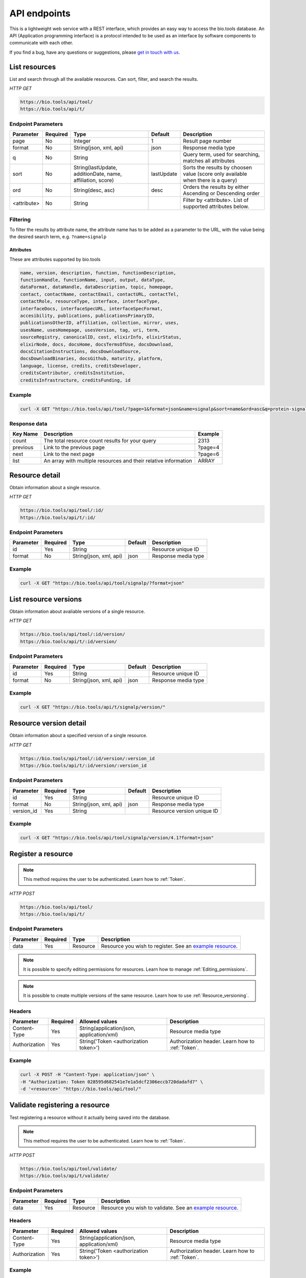 API endpoints
=============

This is a lightweight web service with a REST interface, which provides an easy way to access the bio.tools database. 
An API (Application programming interface) is a protocol intended to be used as an interface by software components to communicate with each other. 

If you find a bug, have any questions or suggestions, please `get in touch with us <mailto:registry-support@elixir-dk.org>`_.

List resources
------------------
List and search through all the available resources. Can sort, filter, and search the results.

*HTTP GET*

.. code-block:: text

    https://bio.tools/api/tool/
    https://bio.tools/api/t/

Endpoint Parameters
"""""""""""""""""""
===========    ========  =======================================  ==========  ============================================
Parameter      Required  Type                                     Default     Description        
===========    ========  =======================================  ==========  ============================================
page           No        Integer                                  1           Result page number 
format         No        String(json, xml, api)                   json        Response media type
q              No        String                                               Query term, used for searching, 
                                                                              matches all attributes
sort           No        String(lastUpdate,                       lastUpdate  Sorts the results by choosen value
                         additionDate, name, affiliation, score)              (score only available when there is a query)
ord            No        String(desc, asc)                        desc        Orders the results by either 
                                                                              Ascending or Descending order
<attribute>    No        String                                               Filter by <attribute>. 
                                                                              List of supported attributes below.
===========    ========  =======================================  ==========  ============================================



Filtering
"""""""""
To filter the results by attribute name, the attribute name has to be added as a parameter to the URL, with the value being the desired search term, e.g. ``?name=signalp``

.. _Attributes:

Attributes
~~~~~~~~~~~~~~~~

These are attributes supported by bio.tools

.. code-block:: js

  name, version, description, function, functionDescription, 
  functionHandle, functionName, input, output, dataType, 
  dataFormat, dataHandle, dataDescription, topic, homepage, 
  contact, contactName, contactEmail, contactURL, contactTel, 
  contactRole, resourceType, interface, interfaceType, 
  interfaceDocs, interfaceSpecURL, interfaceSpecFormat, 
  accesibility, publications, publicationsPrimaryID, 
  publicationsOtherID, affiliation, collection, mirror, uses, 
  usesName, usesHomepage, usesVersion, tag, uri, term, 
  sourceRegistry, canonicalID, cost, elixirInfo, elixirStatus, 
  elixirNode, docs, docsHome, docsTermsOfUse, docsDownload, 
  docsCitationInstructions, docsDownloadSource, 
  docsDownloadBinaries, docsGithub, maturity, platform, 
  language, license, credits, creditsDeveloper, 
  creditsContributor, creditsInstitution, 
  creditsInfrastructure, creditsFunding, id


Example
"""""""""""""""""""

.. code-block:: bash

   curl -X GET "https://bio.tools/api/tool/?page=1&format=json&name=signalp&sort=name&ord=asc&q=protein-signal-peptide-detection"

Response data
"""""""""""""""""""
================== ========================================================================== =========================
Key Name           Description                                                                Example
================== ========================================================================== =========================
count              The total resource count results for your query                            2313
previous           Link to the previous page                                                  ?page=4
next               Link to the next page                                                      ?page=6
list               An array with multiple resources                                           ARRAY
                   and their relative information 
================== ========================================================================== =========================


Resource detail
------------------
Obtain information about a single resource.

*HTTP GET*

.. code-block:: text

    https://bio.tools/api/tool/:id/
    https://bio.tools/api/t/:id/

Endpoint Parameters
"""""""""""""""""""
=========  ========  ======================  =======  ===================
Parameter  Required  Type                    Default  Description        
=========  ========  ======================  =======  ===================
id         Yes       String                           Resource unique ID 
format     No        String(json, xml, api)  json     Response media type
=========  ========  ======================  =======  ===================


Example
"""""""""""""""""""

.. code-block:: bash

   curl -X GET "https://bio.tools/api/tool/signalp/?format=json"


List resource versions
----------------------
Obtain information about avaliable versions of a single resource.

*HTTP GET*

.. code-block:: text

    https://bio.tools/api/tool/:id/version/
    https://bio.tools/api/t/:id/version/

Endpoint Parameters
"""""""""""""""""""
=========  ========  ======================  =======  ===================
Parameter  Required  Type                    Default  Description        
=========  ========  ======================  =======  ===================
id         Yes       String                           Resource unique ID 
format     No        String(json, xml, api)  json     Response media type
=========  ========  ======================  =======  ===================

Example
"""""""""""""""""""

.. code-block:: bash

   curl -X GET "https://bio.tools/api/t/signalp/version/"

.. _Resource_version_detail:

Resource version detail
-----------------------
Obtain information about a specified version of a single resource.

*HTTP GET*

.. code-block:: text

    https://bio.tools/api/tool/:id/version/:version_id
    https://bio.tools/api/t/:id/version/:version_id

Endpoint Parameters
"""""""""""""""""""
==========  ========  ======================  =======  ==========================
Parameter   Required  Type                    Default  Description        
==========  ========  ======================  =======  ==========================
id          Yes       String                           Resource unique ID 
format      No        String(json, xml, api)  json     Response media type
version_id  Yes       String                           Resource version unique ID
==========  ========  ======================  =======  ==========================

Example
"""""""""""""""""""

.. code-block:: bash

   curl -X GET "https://bio.tools/api/tool/signalp/version/4.1?format=json"


Register a resource
-------------------

.. note:: This method requires the user to be authenticated. Learn how to :ref:`Token`.

*HTTP POST*

.. code-block:: text

    https://bio.tools/api/tool/
    https://bio.tools/api/t/

Endpoint Parameters
"""""""""""""""""""
=========  ========  ======== ====================================================================================================================================
Parameter  Required  Type     Description        
=========  ========  ======== ====================================================================================================================================
data       Yes       Resource Resource you wish to register.
                              See an `example resource <https://bio.tools/api/tool/SignalP?format=json>`_.
=========  ========  ======== ====================================================================================================================================

.. note:: It is possible to specify editing permissions for resources. Learn how to manage :ref:`Editing_permissions`.

.. note:: It is possible to create multiple versions of the same resource. Learn how to use :ref:`Resource_versioning`.

Headers
""""""""""
=============  ========  =========================================  ==============================================================================================
Parameter      Required  Allowed values                             Description        
=============  ========  =========================================  ==============================================================================================
Content-Type   Yes       String(application/json,                   Resource media type
                         application/xml)   
Authorization  Yes       String('Token <authorization token>')      Authorization header.
                                                                    Learn how to :ref:`Token`.
=============  ========  =========================================  ==============================================================================================

Example
"""""""""""""""""""

.. code-block:: bash

   curl -X POST -H "Content-Type: application/json" \
   -H "Authorization: Token 028595d682541e7e1a5dcf2306eccb720dadafd7" \
   -d '<resource>' "https://bio.tools/api/tool/"


Validate registering a resource
-------------------------------

Test registering a resource without it actually being saved into the database.

.. note:: This method requires the user to be authenticated. Learn how to :ref:`Token`.

*HTTP POST*

.. code-block:: text

    https://bio.tools/api/tool/validate/
    https://bio.tools/api/t/validate/

Endpoint Parameters
"""""""""""""""""""
=========  ========  ======== ====================================================================================================================================
Parameter  Required  Type     Description        
=========  ========  ======== ====================================================================================================================================
data       Yes       Resource Resource you wish to validate.
                              See an `example resource <https://bio.tools/api/tool/SignalP?format=json>`_.
=========  ========  ======== ====================================================================================================================================


Headers
""""""""""
=============  ========  =========================================  ==============================================================================================
Parameter      Required  Allowed values                             Description        
=============  ========  =========================================  ==============================================================================================
Content-Type   Yes       String(application/json,                   Resource media type
                         application/xml)   
Authorization  Yes       String('Token <authorization token>')      Authorization header.
                                                                    Learn how to :ref:`Token`.
=============  ========  =========================================  ==============================================================================================

Example
"""""""""""""""""""

.. code-block:: bash

   curl -X POST -H "Content-Type: application/json" \
   -H "Authorization: Token 028595d682541e7e1a5dcf2306eccb720dadafd7" \
   -d '<resource>' "https://bio.tools/api/tool/validate/"


Update a resource
------------------
Update a resource description.

.. note:: This method requires the user to be authenticated. Learn how to :ref:`Token`.

*HTTP PUT*

.. code-block:: text

    https://bio.tools/api/tool/:id/
    https://bio.tools/api/t/:id/

Endpoint Parameters
"""""""""""""""""""
=========  ========  ======== ====================================================================================================================================
Parameter  Required  Type     Description        
=========  ========  ======== ====================================================================================================================================
id         Yes       String   Resource unique ID 
data       Yes       Resource Description with which you wish to update the resource
                              See an `example resource <https://bio.tools/api/tool/SignalP?format=json>`_.
=========  ========  ======== ====================================================================================================================================

.. note:: It is possible to specify editing permissions for resources. Learn how to manage :ref:`Editing_permissions`.

.. note:: It is possible to create multiple versions of the same resource. Learn how to use :ref:`Resource_versioning`.

Headers
""""""""""
=============  ========  =========================================  ==============================================================================================
Parameter      Required  Allowed values                             Description        
=============  ========  =========================================  ==============================================================================================
Content-Type   Yes       String(application/json,                   Resource media type
                         application/xml)   
Authorization  Yes       String('Token <authorization token>')      Authorization header.
                                                                    Learn how to :ref:`Token`.
=============  ========  =========================================  ==============================================================================================

Example
"""""""""""""""""""

.. code-block:: bash

   curl -X PUT -H "Content-Type: application/json" \
   -H "Authorization: Token 028595d682541e7e1a5dcf2306eccb720dadafd7" \
   -d '<resource>' "https://bio.tools/api/tool/SignalP"



Validate updating a resource
-----------------------------
Test updating a resource without it actually being saved into the database.

.. note:: This method requires the user to be authenticated. Learn how to :ref:`Token`.

*HTTP PUT*

.. code-block:: text

    https://bio.tools/api/tool/:id/validate/
    https://bio.tools/api/t/:id/validate/

Endpoint Parameters
"""""""""""""""""""
=========  ========  ======== ====================================================================================================================================
Parameter  Required  Type     Description        
=========  ========  ======== ====================================================================================================================================
id         Yes       String   Resource unique ID 
data       Yes       Resource Description with which you wish to update the resource for validation
                              See an `example resource <https://bio.tools/api/tool/SignalP?format=json>`_.
=========  ========  ======== ====================================================================================================================================

Headers
""""""""""
=============  ========  =========================================  ==============================================================================================
Parameter      Required  Allowed values                             Description        
=============  ========  =========================================  ==============================================================================================
Content-Type   Yes       String(application/json,                   Resource media type
                         application/xml)   
Authorization  Yes       String('Token <authorization token>')      Authorization header.
                                                                    Learn how to :ref:`Token`.
=============  ========  =========================================  ==============================================================================================

Example
"""""""""""""""""""

.. code-block:: bash

   curl -X PUT -H "Content-Type: application/json" \
   -H "Authorization: Token 028595d682541e7e1a5dcf2306eccb720dadafd7" \
   -d '<resource>' "https://bio.tools/api/tool/SignalP/validate/"

.. _Resource_versioning:

Resource versioning
-------------------
All resources can have a specified version assigned to them. This allows for example new versions of resources to be registered while keeping an older version of the resource intact. In order to create a new version of a given resource, the following parameters need to be added to the resource data: 

===========  =================  =======================================================================
Parameter    Type               Description        
===========  =================  =======================================================================
versionId    String             ID of a new resource version to be created. Once created, the version id becomes permanent and is used to uniquely identify a specific version. See :ref:`Resource_version_detail` for more information.
latest       1 or 0             Specify if the created resource version is the latest. All previous resources marked as 'latest' will no longer be considered that after a new version gets marked as 'latest'.  
===========  =================  =======================================================================

.. _Editing_permissions:

Editing permissions
-------------------
It is possible to manage editing permissions for the registered resources. There are currently three types of editing permissions supported by the system:

.. _Private:

Private
"""""""
A private resource can only be edited by the creator of the resource. This is the default option. In order to set this kind of permission, add the following info into the resource data:

.. code-block:: text

    "editPermission": {
        "type": "private"
    }

.. _Public:

Public
""""""
Public resource can be modified by any user registered in the system. In order to set this kind of permission, add the following info into the resource data:

.. code-block:: text

    "editPermission": {
        "type": "public"
    }

.. _Group:

Group
"""""
Specify a list of users in the system that can edit the resource. In order to set this kind of permission, add the following info into the resource data:

.. code-block:: text

    "editPermission": {
        "type": "private",
        "authors": [
            "registered_user_1", "registered_user_2"
        ]
    }


Delete a resource
------------------

Removes a resource from the registry.

.. note:: This method requires the user to be authenticated. Learn how to :ref:`Token`.

*HTTP DELETE*

.. code-block:: text

    https://bio.tools/api/tool/:id/
    https://bio.tools/api/t/:id/

Endpoint Parameters
"""""""""""""""""""
=========  ========  ======== ====================================================================================================================================
Parameter  Required  Type     Description        
=========  ========  ======== ====================================================================================================================================
id         Yes       String   Resource unique ID
=========  ========  ======== ====================================================================================================================================


Headers
""""""""""
=============  ========  =========================================  ==============================================================================================
Parameter      Required  Allowed values                             Description        
=============  ========  =========================================  ==============================================================================================
Authorization  Yes       String('Token <authorization token>')      Authorization header.
                                                                    Learn how to :ref:`Token`.
=============  ========  =========================================  ==============================================================================================

Example
"""""""""""""""""""

.. code-block:: bash

   curl -X DELETE \
   -H "Authorization: Token 028595d682541e7e1a5dcf2306eccb720dadafd7" \
   "https://bio.tools/api/tool/SignalP"


List used terms
------------------
Obtain a list of terms registered with tools for some attributes, e.g. a list of names of all tools.

*HTTP GET*

.. code-block:: text

    https://bio.tools/api/used-terms/:attribute

Endpoint Parameters
"""""""""""""""""""
=========  ========  ==============================================================  =======  ==========================================================
Parameter  Required  Type                                                            Default  Description        
=========  ========  ==============================================================  =======  ==========================================================
attribute  Yes       String(name, topic, functionName, input, output, credits, all)           Attribute for which a list of used terms will be returned
format     No        String(json, xml, api)                                          json     Response media type
=========  ========  ==============================================================  =======  ==========================================================


Example
"""""""""""""""""""

.. code-block:: bash

   curl -X GET "https://bio.tools/api/used-terms/name/?format=json"

Response data
"""""""""""""""""""
================== ====================
Key Name           Description         
================== ====================
data               A list of used terms
================== ====================


Create a user account
---------------------

Creates a user account and emails a verification email.

*HTTP POST*

.. code-block:: text

    https://bio.tools/api/rest-auth/registration/

POST data
"""""""""""""""""""
==================  ========  ======  ========================================================================== =========================
Key Name            Required  Type    Description                                                                Example
==================  ========  ======  ========================================================================== =========================
username            Yes       String  Account username                                                           username
password1           Yes       String  Password                                                                   password
password2           Yes       String  Repeated password                                                          password
email               Yes       String  Account email. The verification email will be sent to this address         example@example.org
==================  ========  ======  ========================================================================== =========================

Headers
""""""""""
=============  ========  =========================================  ==============================================================================================
Parameter      Required  Allowed values                             Description        
=============  ========  =========================================  ==============================================================================================
Content-Type   Yes       String(application/json,                   POST data media type
                         application/xml)   
=============  ========  =========================================  ==============================================================================================

Example
"""""""""""""""""""

.. code-block:: bash

   curl -X POST -H "Content-Type: application/json" \
   -d '{"username":"username", "password1":"password", \
   "password2":"password", "email":"example@example.org"}' \
   "https://bio.tools/api/rest-auth/registration/"



Verify a user account
---------------------

Verifies a user account based on the emailed verification key.

*HTTP POST*

.. code-block:: text

    https://bio.tools/api/rest-auth/registration/verify-email/

POST data
"""""""""""""""""""
==================  ========  ======  ========================================================================== ================================================================
Key Name            Required  Type    Description                                                                Example
==================  ========  ======  ========================================================================== ================================================================
key                 Yes       String  Verification key from account creation email                               ndwowtbpmlk5zxdxfrwgu2822xynjidhizhwosycve7hro1of156hjwdsf1f6gbn
==================  ========  ======  ========================================================================== ================================================================

Headers
""""""""""
=============  ========  =========================================  ==============================================================================================
Parameter      Required  Allowed values                             Description        
=============  ========  =========================================  ==============================================================================================
Content-Type   Yes       String(application/json,                   POST data media type
                         application/xml)   
=============  ========  =========================================  ==============================================================================================

Example
"""""""""""""""""""

.. code-block:: bash

   curl -X POST -H "Content-Type: application/json" \
   -d '{"key":"ndwowtbpmlk5zxdxfrwgu2822xynjidhizhwosycve7hro1of156hjwdsf1f6gbn"}' \
   "https://bio.tools/api/rest-auth/registration/verify-email/"


.. _Token:

Log in / obtain token
--------------------------------

Logs the user in and returns an authentication token.

*HTTP POST*

.. code-block:: text

    https://bio.tools/api/rest-auth/login/

POST data
"""""""""""""""""""
==================  ========  ======  ========================================================================== =========================
Key Name            Required  Type    Description                                                                Example
==================  ========  ======  ========================================================================== =========================
username            Yes       String  Account username                                                           username
password            Yes       String  Password                                                                   password
==================  ========  ======  ========================================================================== =========================

Headers
""""""""""
=============  ========  =========================================  ==============================================================================================
Parameter      Required  Allowed values                             Description        
=============  ========  =========================================  ==============================================================================================
Content-Type   Yes       String(application/json,                   POST data media type
                         application/xml)   
=============  ========  =========================================  ==============================================================================================

Example
"""""""""""""""""""

.. code-block:: bash

   curl -X POST -H "Content-Type: application/json" \
   -d '{"username":"username","password":"password"}' \
   "https://bio.tools/api/rest-auth/login/"

Response data
"""""""""""""""""""
================== ====================
Key Name           Description         
================== ====================
key                Authentication token
================== ====================

Get user information
--------------------------------

Returns information about the logged in user account, including a list of registered resource (name, id, version, additionDate, lastUpdate)

.. note:: This method requires the user to be authenticated. Learn how to :ref:`Token`.

*HTTP GET*

.. code-block:: text

    https://bio.tools/api/rest-auth/user/

Endpoint Parameters
"""""""""""""""""""
=========  ========  ==============================================================  =======  ==========================================================
Parameter  Required  Type                                                            Default  Description        
=========  ========  ==============================================================  =======  ==========================================================
format     No        String(json, xml, api)                                          json     Response media type
=========  ========  ==============================================================  =======  ==========================================================

Headers
""""""""""
=============  ========  =========================================  ==============================================================================================
Parameter      Required  Allowed values                             Description        
=============  ========  =========================================  ==============================================================================================
Authorization  Yes       String('Token <authorization token>')      Authorization header.
                                                                    Learn how to :ref:`Token`.
=============  ========  =========================================  ==============================================================================================

Example
"""""""""""""""""""

.. code-block:: bash

   curl -X GET \
   -H "Authorization: Token 028595d682541e7e1a5dcf2306eccb720dadafd7" \
   "https://bio.tools/api/rest-auth/user/?format=json"

Response data
"""""""""""""""""""
================== ========================================================
Key Name           Description         
================== ========================================================
username           Account username
email              Account email
resources          List of registered resources 
                   (limited to name, id, version, additionDate, lastUpdate)
================== ========================================================


Log out
------------------

.. note:: This method requires the user to be authenticated. Learn how to :ref:`Token`.

*HTTP POST*

.. code-block:: text

    https://bio.tools/api/rest-auth/logout/

Headers
""""""""""
=============  ========  =========================================  ==============================================================================================
Parameter      Required  Allowed values                             Description        
=============  ========  =========================================  ==============================================================================================
Authorization  Yes       String('Token <authorization token>')      Authorization header.
                                                                    Learn how to :ref:`Token`.
=============  ========  =========================================  ==============================================================================================

Example
"""""""""""""""""""

.. code-block:: bash

  curl -X POST 
  -H "Authorization: Token 028595d682541e7e1a5dcf2306eccb720dadafd7" \
  "https://bio.tools/api/rest-auth/logout/"


Reset user password
--------------------------------

Sends a password reset email.

*HTTP POST*

.. code-block:: text

    https://bio.tools/api/rest-auth/password/reset/

POST data
"""""""""""""""""""
==================  ========  ======  ========================================================================== =========================
Key Name            Required  Type    Description                                                                Example
==================  ========  ======  ========================================================================== =========================
email               Yes       String  Account email                                                              example@example.org
==================  ========  ======  ========================================================================== =========================

Headers
""""""""""
=============  ========  =========================================  ==============================================================================================
Parameter      Required  Allowed values                             Description        
=============  ========  =========================================  ==============================================================================================
Content-Type   Yes       String(application/json,                   POST data media type
                         application/xml)   
=============  ========  =========================================  ==============================================================================================

Example
"""""""""""""""""""

.. code-block:: bash

   curl -X POST -H "Content-Type: application/json" \
   -d '{"email":"example@example.org"}' \
   "https://bio.tools/api/rest-auth/password/reset/"

Confirm password reset
--------------------------------

Confirms a password reset using uid and token from a password reset email.

*HTTP POST*

.. code-block:: text

    https://bio.tools/api/rest-auth/password/reset/confirm/

POST data
"""""""""""""""""""
==================  ========  ======  ========================================================================== =========================
Key Name            Required  Type    Description                                                                Example
==================  ========  ======  ========================================================================== =========================
uid                 Yes       String  UID from password reset email                                              MQ
token               Yes       String  Token from password reset email                                            4ct-67e90a1ab4f22fbb9b9f
password1           Yes       String  New password                                                               new_password
password2           Yes       String  New password repeated                                                      new_password
==================  ========  ======  ========================================================================== =========================

Headers
""""""""""
=============  ========  =========================================  ==============================================================================================
Parameter      Required  Allowed values                             Description        
=============  ========  =========================================  ==============================================================================================
Content-Type   Yes       String(application/json,                   POST data media type
                         application/xml)   
=============  ========  =========================================  ==============================================================================================

Example
"""""""""""""""""""

.. code-block:: bash

   curl -X POST -H "Content-Type: application/json" \
   -d '{"uid":"MQ", "token":"4ct-67e90a1ab4f22fbb9b9f", \
   "password1":"new_password", "password2":"new_password"}' \
   "https://bio.tools/api/rest-auth/password/reset/confirm/"

Stats
-----
Compile stats about a the registry.

*HTTP GET*

.. code-block:: text

    https://bio.tools/api/stats

Example
"""""""""""""""""""

.. code-block:: bash

   curl -X GET "https://bio.tools/api/stats/?format=json"